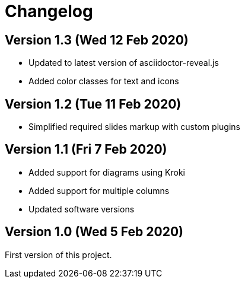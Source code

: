= Changelog

== Version 1.3 (Wed 12 Feb 2020)

* Updated to latest version of asciidoctor-reveal.js
* Added color classes for text and icons

== Version 1.2 (Tue 11 Feb 2020)

* Simplified required slides markup with custom plugins

== Version 1.1 (Fri 7 Feb 2020)

* Added support for diagrams using Kroki
* Added support for multiple columns
* Updated software versions

== Version 1.0 (Wed 5 Feb 2020)

First version of this project.

